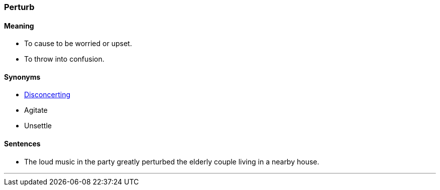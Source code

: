 === Perturb

==== Meaning

* To cause to be worried or upset.
* To throw into confusion.

==== Synonyms

* link:#_disconcerting[Disconcerting]
* Agitate
* Unsettle

==== Sentences

* The loud music in the party greatly [.underline]#perturbed# the elderly couple living in a nearby house.

'''
